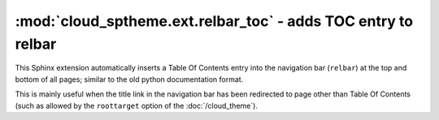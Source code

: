 =================================================================
:mod:`cloud_sptheme.ext.relbar_toc` - adds TOC entry to relbar
=================================================================

.. module:: cloud_sptheme.ext.relbar_toc
    :synopsis: adds TOC entry to right side of relbar

This Sphinx extension automatically inserts a Table Of Contents
entry into the navigation bar (``relbar``) at the top and bottom of all pages;
similar to the old python documentation format.

This is mainly useful when the title link in the navigation bar has been redirected
to page other than Table Of Contents
(such as allowed by the ``roottarget`` option of the :doc:`/cloud_theme`).
